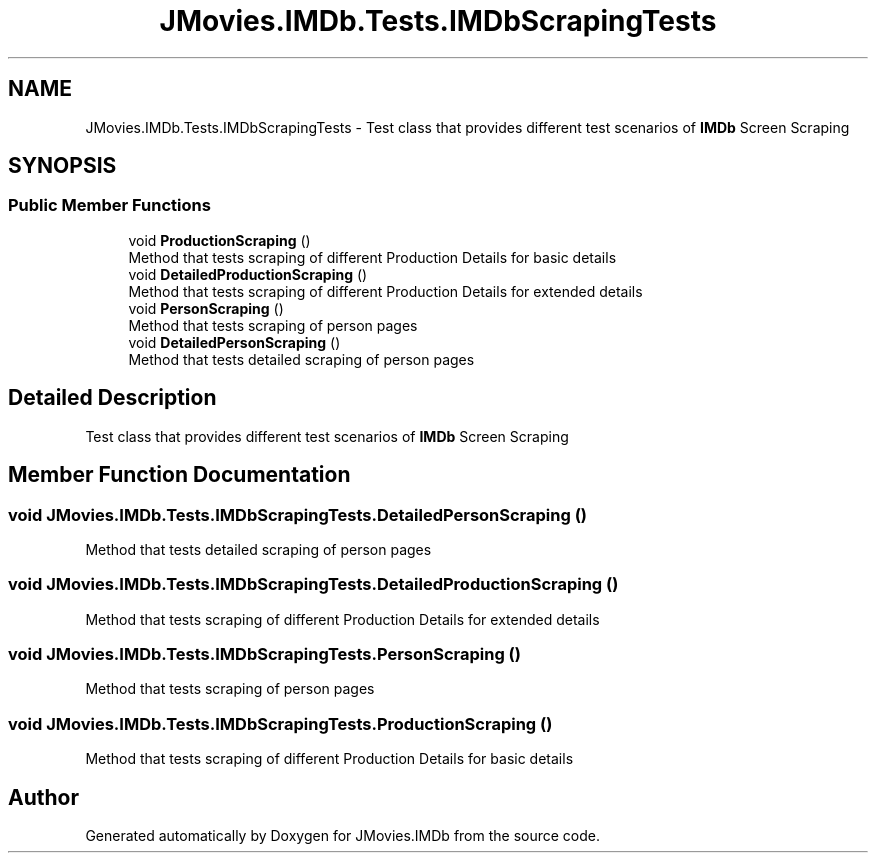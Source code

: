 .TH "JMovies.IMDb.Tests.IMDbScrapingTests" 3 "Mon Sep 9 2019" "JMovies.IMDb" \" -*- nroff -*-
.ad l
.nh
.SH NAME
JMovies.IMDb.Tests.IMDbScrapingTests \- Test class that provides different test scenarios of \fBIMDb\fP Screen Scraping  

.SH SYNOPSIS
.br
.PP
.SS "Public Member Functions"

.in +1c
.ti -1c
.RI "void \fBProductionScraping\fP ()"
.br
.RI "Method that tests scraping of different Production Details for basic details "
.ti -1c
.RI "void \fBDetailedProductionScraping\fP ()"
.br
.RI "Method that tests scraping of different Production Details for extended details "
.ti -1c
.RI "void \fBPersonScraping\fP ()"
.br
.RI "Method that tests scraping of person pages "
.ti -1c
.RI "void \fBDetailedPersonScraping\fP ()"
.br
.RI "Method that tests detailed scraping of person pages "
.in -1c
.SH "Detailed Description"
.PP 
Test class that provides different test scenarios of \fBIMDb\fP Screen Scraping 


.SH "Member Function Documentation"
.PP 
.SS "void JMovies\&.IMDb\&.Tests\&.IMDbScrapingTests\&.DetailedPersonScraping ()"

.PP
Method that tests detailed scraping of person pages 
.SS "void JMovies\&.IMDb\&.Tests\&.IMDbScrapingTests\&.DetailedProductionScraping ()"

.PP
Method that tests scraping of different Production Details for extended details 
.SS "void JMovies\&.IMDb\&.Tests\&.IMDbScrapingTests\&.PersonScraping ()"

.PP
Method that tests scraping of person pages 
.SS "void JMovies\&.IMDb\&.Tests\&.IMDbScrapingTests\&.ProductionScraping ()"

.PP
Method that tests scraping of different Production Details for basic details 

.SH "Author"
.PP 
Generated automatically by Doxygen for JMovies\&.IMDb from the source code\&.
